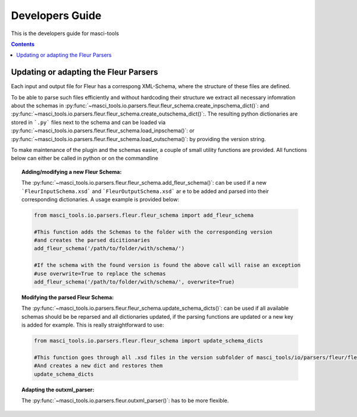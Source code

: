 Developers Guide
================

This is the developers guide for masci-tools

.. contents::

Updating or adapting the Fleur Parsers
++++++++++++++++++++++++++++++++++++++++++++++++

Each input and output file for Fleur has a correspong XML-Schema, where the structure
of these files are defined.

To be able to parse such files efficiently and without hardcoding their structure we
extract all necessary infomration about the schemas in :py:func:`~masci_tools.io.parsers.fleur.fleur_schema.create_inpschema_dict()`:
and :py:func:`~masci_tools.io.parsers.fleur.fleur_schema.create_outschema_dict()`:. The resulting python dictionaries are stored
in ```.py``` files next to the schema and can be loaded via :py:func:`~masci_tools.io.parsers.fleur.fleur_schema.load_inpschema()`:
or :py:func:`~masci_tools.io.parsers.fleur.fleur_schema.load_outschema()`: by providing the version string.

To make maintenance of the plugin and the schemas easier, a couple of small utility functions are provided.
All functions below can either be called in python or on the commandline

.. topic:: Adding/modifying a new Fleur Schema:
  
  The :py:func:`~masci_tools.io.parsers.fleur.fleur_schema.add_fleur_schema()`: can be used if a new ```FleurInputSchema.xsd```
  and ```FleurOutputSchema.xsd``` ar e to be added and parsed into their corresponding dictionaries. A usage example is provided
  below:
  
  .. code-block:: python

    from masci_tools.io.parsers.fleur.fleur_schema import add_fleur_schema

    #This function adds the Schemas to the folder with the corresponding version
    #and creates the parsed dicitionaries
    add_fleur_schema('/path/to/folder/with/schema/')

    #If the schema with the found version is found the above call will raise an exception
    #use overwrite=True to replace the schemas
    add_fleur_schema('/path/to/folder/with/schema/', overwrite=True)
   
.. topic:: Modifying the parsed Fleur Schema:

  The :py:func:`~masci_tools.io.parsers.fleur.fleur_schema.update_schema_dicts()`: can be used if all available schemas should be be reparsed and all
  dictionaries updated, if the parsing functions are updated or a new key is added for example. This is really straightforward to use:
  
  .. code-block:: python

    from masci_tools.io.parsers.fleur.fleur_schema import update_schema_dicts

    #This function goes through all .xsd files in the version subfolder of masci_tools/io/parsers/fleur/fleur_schema
    #And creates a new dict and restores them
    update_schema_dicts

.. topic:: Adapting the outxml_parser:

  The :py:func:`~masci_tools.io.parsers.fleur.outxml_parser()`: has to be more flexible.

